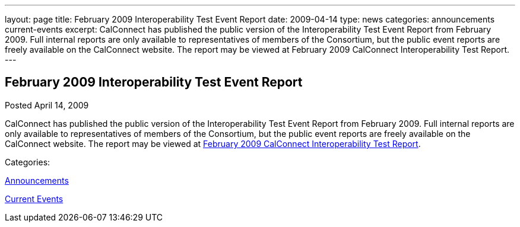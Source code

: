 ---
layout: page
title: February 2009 Interoperability Test Event Report
date: 2009-04-14
type: news
categories: announcements current-events
excerpt: CalConnect has published the public version of the Interoperability Test Event Report from February 2009. Full internal reports are only available to representatives of members of the Consortium, but the public event reports are freely available on the CalConnect website. The report may be viewed at February 2009 CalConnect Interoperability Test Report.
---

== February 2009 Interoperability Test Event Report

[[node-343]]
Posted April 14, 2009 

CalConnect has published the public version of the Interoperability Test Event Report from February 2009. Full internal reports are only available to representatives of members of the Consortium, but the public event reports are freely available on the CalConnect website. The report may be viewed at link:/docs/CD0902%20February%202009%20CalConnect%20Interoperability%20Test%20Report.pdf[February 2009 CalConnect Interoperability Test Report].



Categories:&nbsp;

link:/news/announcements[Announcements]

link:/news/current-events[Current Events]


